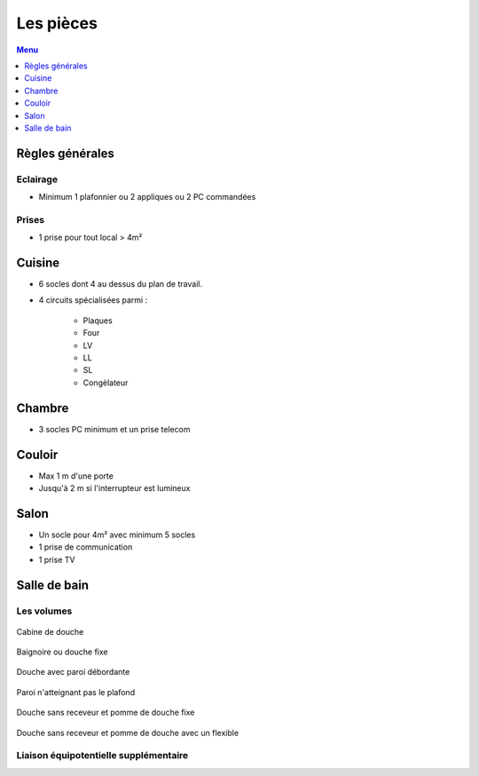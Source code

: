 ##########
Les pièces
##########

.. contents:: Menu
   :local:
   :depth: 1
   :backlinks: entry

Règles générales
================

Eclairage
---------

* Minimum 1 plafonnier ou 2 appliques ou 2 PC commandées

Prises
------

* 1 prise pour tout local > 4m²


Cuisine
=======

* 6 socles dont 4 au dessus du plan de travail.

* 4 circuits spécialisées parmi :

   * Plaques
   * Four
   * LV
   * LL
   * SL
   * Congèlateur


Chambre
=======

* 3 socles PC minimum et un prise telecom

Couloir
=======

* Max 1 m d'une porte
* Jusqu'à 2 m si l'interrupteur est lumineux

Salon
=====

* Un socle pour 4m² avec minimum 5 socles
* 1 prise de communication
* 1 prise TV


Salle de bain
=============


Les volumes
-----------

.. figure:: http://norme-electricite.com/protection/images/volumes-cas-1.jpg
   :align: center

   Cabine de douche

.. figure:: http://norme-electricite.com/protection/images/volumes-cas-2.jpg
   :align: center
   
   Baignoire ou douche fixe

.. figure:: http://norme-electricite.com/protection/images/volumes-cas-3.jpg
   :align: center
   
   Douche avec paroi débordante

.. figure:: http://norme-electricite.com/protection/images/volumes-cas-4.jpg
   :align: center
   
   Paroi n'atteignant pas le plafond

.. figure:: http://norme-electricite.com/protection/images/volumes-cas-5.jpg
   :align: center
   
   Douche sans receveur et pomme de douche fixe

.. figure:: http://norme-electricite.com/protection/images/volumes-cas-6.jpg
   :align: center
   
   Douche sans receveur et pomme de douche avec un flexible


Liaison équipotentielle supplémentaire
--------------------------------------

.. image:: http://norme-electricite.com/protection/images/liaison-equipotentielle.jpg

